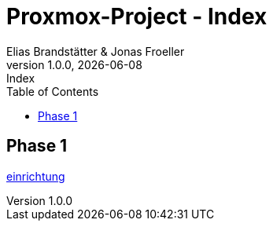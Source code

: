 :imagesdir: ./imgs
:source-highlighter: highlight.js
:doctype: book
:toc: left
:toclevels: 5
:icons: font
:hide-uri-scheme:

= Proxmox-Project - Index
Elias Brandstätter & Jonas Froeller
1.0.0, {docdate}: Index

== Phase 1
xref:phase-1.adoc[einrichtung]